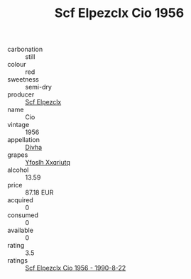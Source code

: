 :PROPERTIES:
:ID:                     d9c9f4c7-759b-45c4-9693-8490b1e6dd18
:END:
#+TITLE: Scf Elpezclx Cio 1956

- carbonation :: still
- colour :: red
- sweetness :: semi-dry
- producer :: [[id:85267b00-1235-4e32-9418-d53c08f6b426][Scf Elpezclx]]
- name :: Cio
- vintage :: 1956
- appellation :: [[id:c31dd59d-0c4f-4f27-adba-d84cb0bd0365][Divha]]
- grapes :: [[id:d983c0ef-ea5e-418b-8800-286091b391da][Yfoslh Xxqriutq]]
- alcohol :: 13.59
- price :: 87.18 EUR
- acquired :: 0
- consumed :: 0
- available :: 0
- rating :: 3.5
- ratings :: [[id:4946bfb6-d16e-4fc9-8e12-3f73e4030f53][Scf Elpezclx Cio 1956 - 1990-8-22]]


